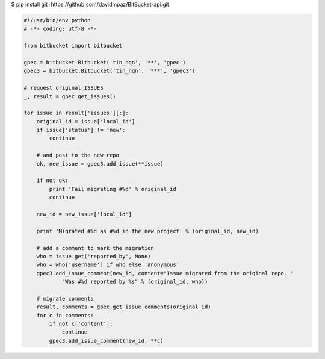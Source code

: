 .. title: Migrando issues entre proyectos de Bitbucket
.. slug: migrando-issues-entre-proyectos-de-bitbucket
.. date: 2012/11/09 13:09:24
.. tags: python, migraciones, scripts
.. link: 
.. description: 

$ pip install git+https://github.com/davidmpaz/BitBucket-api.git


.. code-block::

    #!/usr/bin/env python
    # -*- coding: utf-8 -*-

    from bitbucket import bitbucket

    gpec = bitbucket.Bitbucket('tin_nqn', '**', 'gpec')
    gpec3 = bitbucket.Bitbucket('tin_nqn', '***', 'gpec3')

    # request original ISSUES
    _, result = gpec.get_issues()

    for issue in result['issues'][:]:
        original_id = issue['local_id']
        if issue['status'] != 'new':
            continue

        # and post to the new repo
        ok, new_issue = gpec3.add_issue(**issue)
        
        if not ok:
            print 'Fail migrating #%d' % original_id
            continue
            
        new_id = new_issue['local_id']
        
        print 'Migrated #%d as #%d in the new project' % (original_id, new_id)
        
        # add a comment to mark the migration
        who = issue.get('reported_by', None)
        who = who['username'] if who else 'anonymous'
        gpec3.add_issue_comment(new_id, content="Issue migrated from the original repo. "
                "Was #%d reported by %s" % (original_id, who))
            
        # migrate comments
        result, comments = gpec.get_issue_comments(original_id)
        for c in comments: 
            if not c['content']:
                continue
            gpec3.add_issue_comment(new_id, **c)

